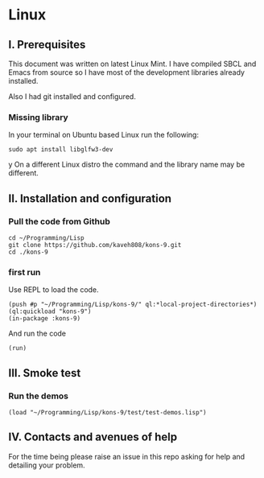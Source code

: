 * Linux
** I. Prerequisites

This document was written on latest Linux Mint. I have compiled SBCL and Emacs
from source so I have most of the development libraries already installed.

Also I had git installed and configured.

*** Missing library
In your terminal on Ubuntu based Linux run the following:
#+begin_example
sudo apt install libglfw3-dev
#+end_example
y
On a different Linux distro the command and the library name may be different.

** II. Installation and configuration

*** Pull the code from Github
#+begin_example
cd ~/Programming/Lisp
git clone https://github.com/kaveh808/kons-9.git
cd ./kons-9
#+end_example

*** first run
Use REPL to load the code.

#+begin_example
(push #p "~/Programming/Lisp/kons-9/" ql:*local-project-directories*)
(ql:quickload "kons-9")
(in-package :kons-9)
#+end_example

And run the code
#+begin_example
(run)
#+end_example

** III. Smoke test

*** Run the demos
#+begin_example
(load "~/Programming/Lisp/kons-9/test/test-demos.lisp")
#+end_example

** IV. Contacts and avenues of help

For the time being please raise an issue in this repo asking for help and
detailing your problem.
